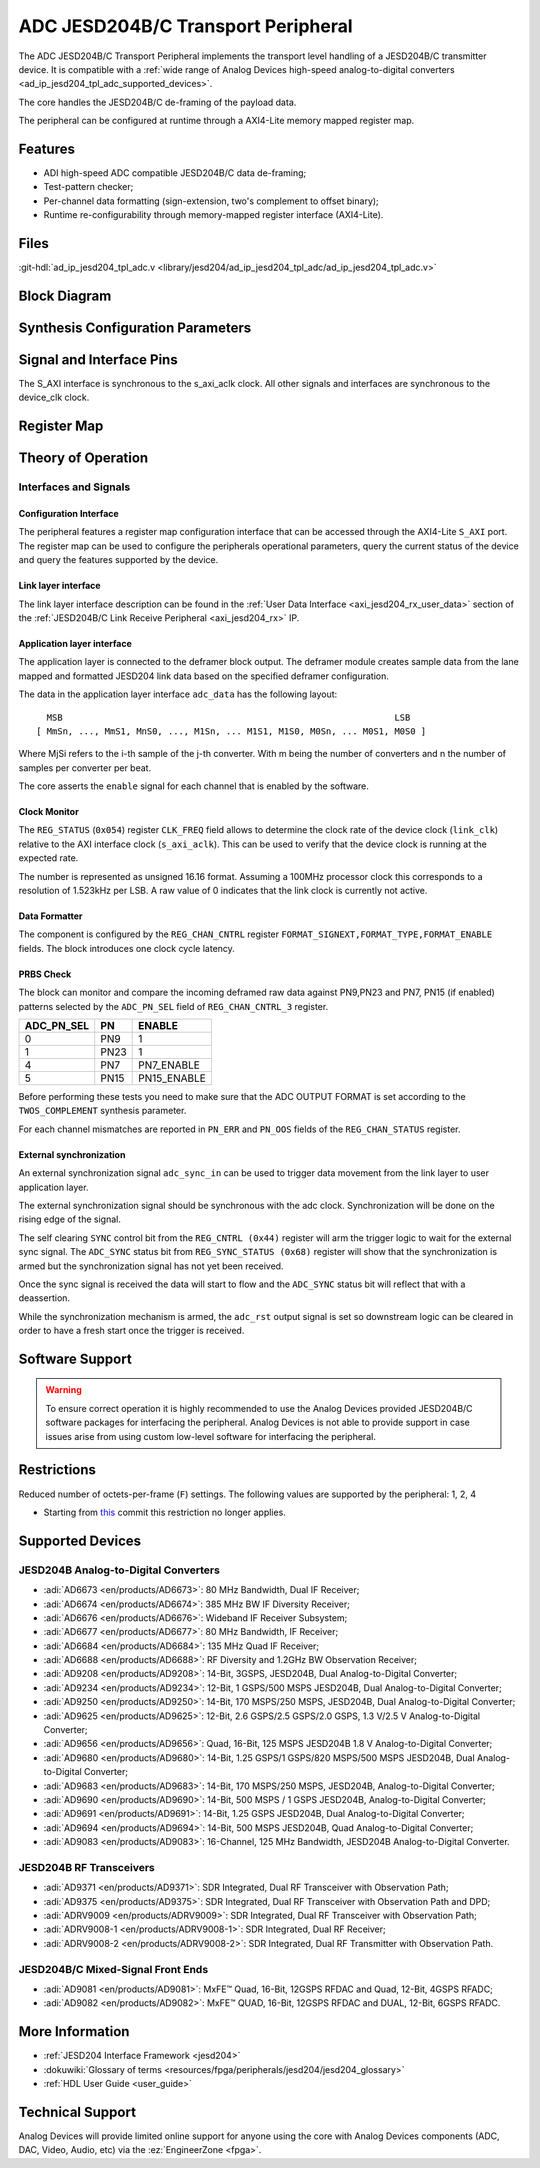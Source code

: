 .. _ad_ip_jesd204_tpl_adc:

ADC JESD204B/C Transport Peripheral
================================================================================

.. hdl-component-diagram::

The ADC JESD204B/C Transport Peripheral implements the transport level handling
of a JESD204B/C transmitter device. It is compatible with a 
:ref:`wide range of Analog Devices high-speed analog-to-digital converters <ad_ip_jesd204_tpl_adc_supported_devices>`.

The core handles the JESD204B/C de-framing of the payload data.

The peripheral can be configured at runtime through a AXI4-Lite memory mapped
register map.

Features
--------------------------------------------------------------------------------

-  ADI high-speed ADC compatible JESD204B/C data de-framing;
-  Test-pattern checker;
-  Per-channel data formatting (sign-extension, two's complement to offset
   binary);
-  Runtime re-configurability through memory-mapped register interface
   (AXI4-Lite).

Files
--------------------------------------------------------------------------------

:git-hdl:`ad_ip_jesd204_tpl_adc.v <library/jesd204/ad_ip_jesd204_tpl_adc/ad_ip_jesd204_tpl_adc.v>`

Block Diagram
-------------

.. image:: ad_ip_jesd204_transport_adc.svg
  :align: center

Synthesis Configuration Parameters
--------------------------------------------------------------------------------

.. hdl-parameters::

   * - ID
     - Instance identification number.
   * - NUM_LANES
     - Number of lanes supported by the peripheral.
       Equivalent to JESD204 ``L`` parameter.
   * - NUM_CHANNELS
     - Number of converters supported by the peripheral.
       Equivalent to JESD204 ``M`` parameter.
   * - SAMPLES_PER_FRAME
     - Number of samples per frame.
       Equivalent to JESD204 ``S`` parameter.
   * - CONVERTER_RESOLUTION
     - Resolution of the converter.
       Equivalent to JESD204 ``N`` parameter.
   * - BITS_PER_SAMPLE
     - Number of bits per sample.
       Equivalent to JESD204 ``NP`` parameter.
   * - OCTETS_PER_BEAT
     - Number of bytes per beat for each link.
   * - TWOS_COMPLEMENT
     - PRBS data format.
   * - PN7_ENABLE
     - Enable PN7 check.
   * - PN15_ENABLE
     - Enable PN15 check.

.. *- PN31_ENABLE
.. - Enable PN31 check.

Signal and Interface Pins
--------------------------------------------------------------------------------

.. hdl-interfaces::

   * - s_axi_aclk
     - All ``S_AXI`` signals are synchronous to this clock.
   * - s_axi_aresetn
     - Resets the internal state of the peripheral.
   * - s_axi
     - Memory mapped AXI-lite bus that provides access to modules register map.
   * - link
     - link_data: JESD204 link data interface (link layer interface).
   * - link_clk
     - :dokuwiki:`Device clock <resources/fpga/peripherals/jesd204/jesd204_glossary#clocks>`
       for the JESD204B interface of the Link Layer Interface. Must
       be line clock/40 for correct 204B operation. Must be line
       clock/66 for correct 64b66b 204C operation.
   * - enable
     - Channel enable indicator of the Application layer Interface
   * - adc_valid
     - Qualifier signal for each channel of the Application layer
       interface. Always '1'.
   * - adc_data
     - Raw application layer data, every channel concatenated
       (Application layer interface).
   * - adc_dovf
     - Application layer overflow of the Application layer interface.

The S_AXI interface is synchronous to the s_axi_aclk clock. All other signals
and interfaces are synchronous to the device_clk clock.

Register Map
--------------------------------------------------------------------------------

.. hdl-regmap::
   :name: COMMON
   :no-type-info:

.. hdl-regmap::
   :name: ADC_COMMON
   :no-type-info:

.. hdl-regmap::
   :name: JESD_TPL
   :no-type-info:

.. hdl-regmap::
   :name: ADC_CHANNEL
   :no-type-info:

Theory of Operation
--------------------------------------------------------------------------------

Interfaces and Signals
~~~~~~~~~~~~~~~~~~~~~~~~~~~~~~~~~~~~~~~~~~~~~~~~~~~~~~~~~~~~~~~~~~~~~~~~~~~~~~~~

Configuration Interface
^^^^^^^^^^^^^^^^^^^^^^^^^^^^^^^^^^^^^^^^^^^^^^^^^^^^^^^^^^^^^^^^^^^^^^^^^^^^^^^^

The peripheral features a register map configuration interface that can be
accessed through the AXI4-Lite ``S_AXI`` port. The register map can be used to
configure the peripherals operational parameters, query the current status of
the device and query the features supported by the device.

Link layer interface
^^^^^^^^^^^^^^^^^^^^^^^^^^^^^^^^^^^^^^^^^^^^^^^^^^^^^^^^^^^^^^^^^^^^^^^^^^^^^^^^

The link layer interface description can be found in the 
:ref:`User Data Interface <axi_jesd204_rx_user_data>` section of the 
:ref:`JESD204B/C Link Receive Peripheral <axi_jesd204_rx>` IP.

Application layer interface
^^^^^^^^^^^^^^^^^^^^^^^^^^^^^^^^^^^^^^^^^^^^^^^^^^^^^^^^^^^^^^^^^^^^^^^^^^^^^^^^

The application layer is connected to the deframer block output. The deframer
module creates sample data from the lane mapped and formatted JESD204 link data
based on the specified deframer configuration.

The data in the application layer interface ``adc_data`` has the following
layout:

::

       MSB                                                               LSB
     [ MmSn, ..., MmS1, MnS0, ..., M1Sn, ... M1S1, M1S0, M0Sn, ... M0S1, M0S0 ] 

Where MjSi refers to the i-th sample of the j-th converter. With m being the
number of converters and n the number of samples per converter per beat.

The core asserts the ``enable`` signal for each channel that is enabled by the
software.

Clock Monitor
^^^^^^^^^^^^^^^^^^^^^^^^^^^^^^^^^^^^^^^^^^^^^^^^^^^^^^^^^^^^^^^^^^^^^^^^^^^^^^^^

The ``REG_STATUS`` (``0x054``) register ``CLK_FREQ`` field allows to determine
the clock rate of the device clock (``link_clk``) relative to the AXI interface
clock (``s_axi_aclk``). This can be used to verify that the device clock is
running at the expected rate.

The number is represented as unsigned 16.16 format. Assuming a 100MHz processor
clock this corresponds to a resolution of 1.523kHz per LSB. A raw value of 0
indicates that the link clock is currently not active.

Data Formatter
^^^^^^^^^^^^^^^^^^^^^^^^^^^^^^^^^^^^^^^^^^^^^^^^^^^^^^^^^^^^^^^^^^^^^^^^^^^^^^^^

The component is configured by the ``REG_CHAN_CNTRL`` register
``FORMAT_SIGNEXT,FORMAT_TYPE,FORMAT_ENABLE`` fields. The block introduces one
clock cycle latency.

PRBS Check
^^^^^^^^^^^^^^^^^^^^^^^^^^^^^^^^^^^^^^^^^^^^^^^^^^^^^^^^^^^^^^^^^^^^^^^^^^^^^^^^

The block can monitor and compare the incoming deframed raw data against
PN9,PN23 and PN7, PN15 (if enabled) patterns selected by the ``ADC_PN_SEL``
field of ``REG_CHAN_CNTRL_3`` register.

.. 
  it is missing PN31, because it does not exist on the source code

.. list-table::
   :header-rows: 1

   * - ADC_PN_SEL
     - PN
     - ENABLE
   * - 0
     - PN9
     - 1
   * - 1
     - PN23
     - 1
   * - 4
     - PN7
     - PN7_ENABLE
   * - 5
     - PN15
     - PN15_ENABLE
      
.. *-7
.. -PN31
.. -PN31_ENABLE

Before performing these tests you need to make sure that the ADC OUTPUT FORMAT
is set according to the ``TWOS_COMPLEMENT`` synthesis parameter.

For each channel mismatches are reported in ``PN_ERR`` and ``PN_OOS`` fields of
the ``REG_CHAN_STATUS`` register.

External synchronization
^^^^^^^^^^^^^^^^^^^^^^^^^^^^^^^^^^^^^^^^^^^^^^^^^^^^^^^^^^^^^^^^^^^^^^^^^^^^^^^^

An external synchronization signal ``adc_sync_in`` can be used to trigger data
movement from the link layer to user application layer.

The external synchronization signal should be synchronous with the adc clock.
Synchronization will be done on the rising edge of the signal.

The self clearing ``SYNC`` control bit from the ``REG_CNTRL (0x44)`` register
will arm the trigger logic to wait for the external sync signal. The
``ADC_SYNC`` status bit from ``REG_SYNC_STATUS (0x68)`` register will show that
the synchronization is armed but the synchronization signal has not yet been
received.

Once the sync signal is received the data will start to flow and the
``ADC_SYNC`` status bit will reflect that with a deassertion.

While the synchronization mechanism is armed, the ``adc_rst`` output signal is
set so downstream logic can be cleared in order to have a fresh start once the
trigger is received.

Software Support
--------------------------------------------------------------------------------

.. warning::
   To ensure correct operation it is highly recommended to use the
   Analog Devices provided JESD204B/C software packages for interfacing the
   peripheral. Analog Devices is not able to provide support in case issues arise
   from using custom low-level software for interfacing the peripheral.

Restrictions
--------------------------------------------------------------------------------

Reduced number of octets-per-frame (``F``) settings. The following values are 
supported by the peripheral: 1, 2, 4

-  Starting from
   `this <https://github.com/analogdevicesinc/hdl/commit/454b900f90081fb95be857114e768f662178c8bd>`__
   commit this restriction no longer applies.

.. _ad_ip_jesd204_tpl_adc_supported_devices:

Supported Devices
--------------------------------------------------------------------------------

JESD204B Analog-to-Digital Converters
~~~~~~~~~~~~~~~~~~~~~~~~~~~~~~~~~~~~~~~~~~~~~~~~~~~~~~~~~~~~~~~~~~~~~~~~~~~~~~~~

-  :adi:`AD6673 <en/products/AD6673>`: 80 MHz Bandwidth, Dual IF Receiver;
-  :adi:`AD6674 <en/products/AD6674>`: 385 MHz BW IF Diversity Receiver;
-  :adi:`AD6676 <en/products/AD6676>`: Wideband IF Receiver Subsystem;
-  :adi:`AD6677 <en/products/AD6677>`: 80 MHz Bandwidth, IF Receiver;
-  :adi:`AD6684 <en/products/AD6684>`: 135 MHz Quad IF Receiver;
-  :adi:`AD6688 <en/products/AD6688>`: RF Diversity and 1.2GHz BW Observation 
   Receiver;
-  :adi:`AD9208 <en/products/AD9208>`: 14-Bit, 3GSPS, JESD204B, Dual 
   Analog-to-Digital Converter;
-  :adi:`AD9234 <en/products/AD9234>`: 12-Bit, 1 GSPS/500 MSPS JESD204B, Dual
   Analog-to-Digital Converter;
-  :adi:`AD9250 <en/products/AD9250>`: 14-Bit, 170 MSPS/250 MSPS, JESD204B, Dual
   Analog-to-Digital Converter;
-  :adi:`AD9625 <en/products/AD9625>`: 12-Bit, 2.6 GSPS/2.5 GSPS/2.0 GSPS, 
   1.3 V/2.5 V Analog-to-Digital Converter;
-  :adi:`AD9656 <en/products/AD9656>`: Quad, 16-Bit, 125 MSPS JESD204B 1.8 V
   Analog-to-Digital Converter;
-  :adi:`AD9680 <en/products/AD9680>`: 14-Bit, 1.25 GSPS/1 GSPS/820 MSPS/500 
   MSPS JESD204B, Dual Analog-to-Digital Converter;
-  :adi:`AD9683 <en/products/AD9683>`: 14-Bit, 170 MSPS/250 MSPS, JESD204B,
   Analog-to-Digital Converter;
-  :adi:`AD9690 <en/products/AD9690>`: 14-Bit, 500 MSPS / 1 GSPS JESD204B,
   Analog-to-Digital Converter;
-  :adi:`AD9691 <en/products/AD9691>`: 14-Bit, 1.25 GSPS JESD204B, Dual 
   Analog-to-Digital Converter;
-  :adi:`AD9694 <en/products/AD9694>`: 14-Bit, 500 MSPS JESD204B, Quad 
   Analog-to-Digital Converter;
-  :adi:`AD9083 <en/products/AD9083>`: 16-Channel, 125 MHz Bandwidth, 
   JESD204B Analog-to-Digital Converter.

JESD204B RF Transceivers
~~~~~~~~~~~~~~~~~~~~~~~~~~~~~~~~~~~~~~~~~~~~~~~~~~~~~~~~~~~~~~~~~~~~~~~~~~~~~~~~

-  :adi:`AD9371 <en/products/AD9371>`: SDR Integrated, Dual RF Transceiver with 
   Observation Path;
-  :adi:`AD9375 <en/products/AD9375>`: SDR Integrated, Dual RF Transceiver with 
   Observation Path and DPD;
-  :adi:`ADRV9009 <en/products/ADRV9009>`: SDR Integrated, Dual RF Transceiver 
   with Observation Path;
-  :adi:`ADRV9008-1 <en/products/ADRV9008-1>`: SDR Integrated, Dual RF Receiver;
-  :adi:`ADRV9008-2 <en/products/ADRV9008-2>`: SDR Integrated, Dual RF Transmitter 
   with Observation Path.

JESD204B/C Mixed-Signal Front Ends
~~~~~~~~~~~~~~~~~~~~~~~~~~~~~~~~~~~~~~~~~~~~~~~~~~~~~~~~~~~~~~~~~~~~~~~~~~~~~~~~

-  :adi:`AD9081 <en/products/AD9081>`: MxFE™ Quad, 16-Bit, 12GSPS RFDAC and Quad, 12-Bit,
   4GSPS RFADC;
-  :adi:`AD9082 <en/products/AD9082>`: MxFE™ QUAD, 16-Bit, 12GSPS RFDAC and DUAL, 12-Bit,
   6GSPS RFADC.

More Information
--------------------------------------------------------------------------------

-  :ref:`JESD204 Interface Framework <jesd204>`
-  :dokuwiki:`Glossary of terms <resources/fpga/peripherals/jesd204/jesd204_glossary>`
-  :ref:`HDL User Guide <user_guide>`

Technical Support
--------------------------------------------------------------------------------

Analog Devices will provide limited online support for anyone using the core
with Analog Devices components (ADC, DAC, Video, Audio, etc) via the
:ez:`EngineerZone <fpga>`.
